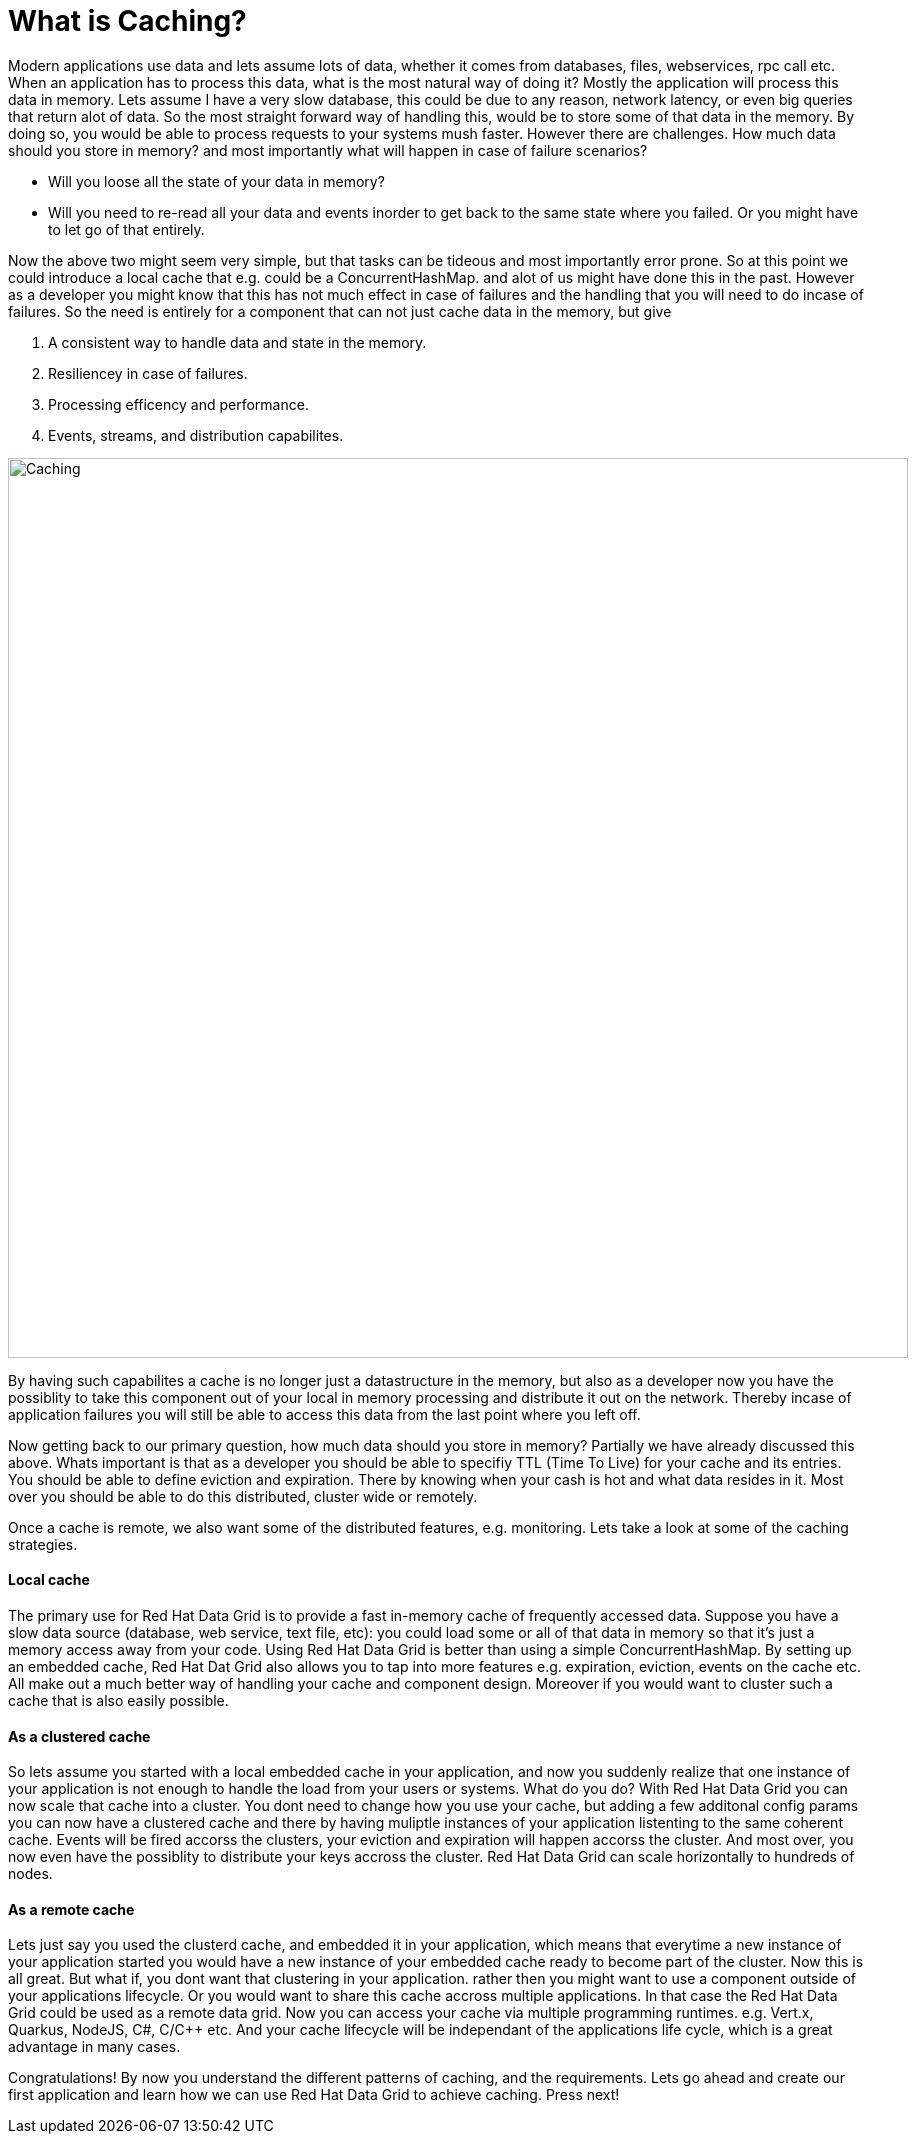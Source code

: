 = What is Caching?

Modern applications use data and lets assume lots of data, whether it comes from databases, files, webservices, rpc call etc. 
When an application has to process this data, what is the most natural way of doing it? Mostly the application will process this data in memory. 
Lets assume I have a very slow database, this could be due to any reason, network latency, or even big queries that return alot of data. 
So the most straight forward way of handling this, would be to store some of that data in the memory. By doing so, you would be able to process requests to your systems mush faster. However there are challenges. How much data should you store in memory? and most importantly what will happen in case of failure scenarios? 

- Will you loose all the state of your data in memory? 
- Will you need to re-read all your data and events inorder to get back to the same state where you failed. Or you might have to let go of that entirely. 

Now the above two might seem very simple, but that tasks can be tideous and most importantly error prone. 
So at this point we could introduce a local cache that e.g. could be a ConcurrentHashMap. and alot of us might have done this in the past. However as a developer you might know that this has not much effect in case of failures and the handling that you will need to do incase of failures. 
So the need is entirely for a component that can not just cache data in the memory, but give 

1. A consistent way to handle data and state in the memory. 
2. Resiliencey in case of failures. 
3. Processing efficency and performance.
4. Events, streams, and distribution capabilites. 


image::caching.png[Caching, 900]


By having such capabilites a cache is no longer just a datastructure in the memory, but also as a developer now you have the possiblity to take this component out of your local in memory processing and distribute it out on the network. Thereby incase of application failures you will still be able to access this data from the last point where you left off. 

Now getting back to our primary question, how much data should you store in memory? Partially we have already discussed this above. Whats important is that as a developer you should be able to specifiy TTL (Time To Live) for your cache and its entries. You should be able to define eviction and expiration. There by knowing when your cash is hot and what data resides in it. Most over you should be able to do this distributed, cluster wide or remotely. 

Once a cache is remote, we also want some of the distributed features, e.g. monitoring. 
Lets take a look at some of the caching strategies.

==== Local cache
The primary use for Red Hat Data Grid is to provide a fast in-memory cache of frequently accessed data. Suppose you have a slow data source (database, web service, text file, etc): you could load some or all of that data in memory so that it’s just a memory access away from your code. Using Red Hat Data Grid is better than using a simple ConcurrentHashMap. By setting up an embedded cache, Red Hat Dat Grid also allows you to tap into more features e.g. expiration, eviction, events on the cache etc. All make out a much better way of handling your cache and component design. Moreover if you would want to cluster such a cache that is also easily possible. 

==== As a clustered cache
So lets assume you started with a local embedded cache in your application, and now you suddenly realize that one instance of your application is not enough to handle the load from your users or systems. What do you do? With Red Hat Data Grid you can now scale that cache into a cluster. You dont need to change how you use your cache, but adding a few additonal config params you can now have a clustered cache and there by having muliptle instances of your application listenting to the same coherent cache. Events will be fired accorss the clusters, your eviction and expiration will happen accorss the cluster. 
And most over, you now even have the possiblity to distribute your keys accross the cluster. Red Hat Data Grid can scale horizontally to hundreds of nodes. 

==== As a remote cache
Lets just say you used the clusterd cache, and embedded it in your application, which means that everytime a new instance of your application started you would have a new instance of your embedded cache ready to become part of the cluster. Now this is all great. But what if, you dont want that clustering in your application. rather then you might want to use a component outside of your applications lifecycle. Or you would want to share this cache accross multiple applications. In that case the Red Hat Data Grid could be used as a remote data grid. Now you can access your cache via multiple programming runtimes. e.g. Vert.x, Quarkus, NodeJS, C#, C/C++ etc. And your cache lifecycle will be independant of the applications life cycle, which is a great advantage in many cases. 


Congratulations! By now you understand the different patterns of caching, and the requirements. Lets go ahead and create our first application and learn how we can use Red Hat Data Grid to achieve caching. Press next! 



